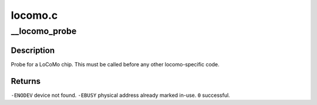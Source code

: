 .. -*- coding: utf-8; mode: rst -*-

========
locomo.c
========


.. _`__locomo_probe`:

__locomo_probe
==============

.. c:function:: int __locomo_probe (struct device *me, struct resource *mem, int irq)

    probe for a single LoCoMo chip.

    :param struct device \*me:

        *undescribed*

    :param struct resource \*mem:

        *undescribed*

    :param int irq:

        *undescribed*



.. _`__locomo_probe.description`:

Description
-----------

Probe for a LoCoMo chip.  This must be called
before any other locomo-specific code.



.. _`__locomo_probe.returns`:

Returns
-------

``-ENODEV``        device not found.
``-EBUSY``                physical address already marked in-use.
``0``                successful.

